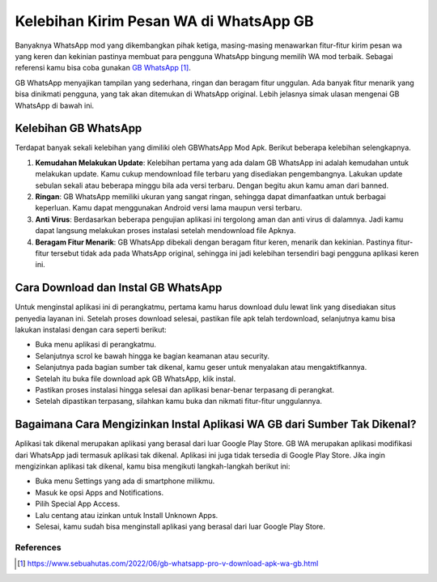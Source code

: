 Kelebihan Kirim Pesan WA di WhatsApp GB
========================

Banyaknya WhatsApp mod yang dikembangkan pihak ketiga, masing-masing menawarkan fitur-fitur kirim pesan wa yang keren dan kekinian pastinya membuat para pengguna WhatsApp bingung memilih WA mod terbaik. Sebagai referensi kamu bisa coba gunakan `GB WhatsApp`_.

GB WhatsApp menyajikan tampilan yang sederhana, ringan dan beragam fitur unggulan. Ada banyak fitur menarik yang bisa dinikmati pengguna, yang tak akan ditemukan di WhatsApp original. Lebih jelasnya simak ulasan mengenai GB WhatsApp di bawah ini.

Kelebihan GB WhatsApp
----------------

Terdapat banyak sekali kelebihan yang dimiliki oleh GBWhatsApp Mod Apk. Berikut beberapa kelebihan selengkapnya.

1. **Kemudahan Melakukan Update**: Kelebihan pertama yang ada dalam GB WhatsApp ini adalah kemudahan untuk melakukan update. Kamu cukup mendownload file terbaru yang disediakan pengembangnya. Lakukan update sebulan sekali atau beberapa minggu bila ada versi terbaru. Dengan begitu akun kamu aman dari banned.
2. **Ringan**: GB WhatsApp memiliki ukuran yang sangat ringan, sehingga dapat dimanfaatkan untuk berbagai keperluan. Kamu dapat menggunakan Android versi lama maupun versi terbaru.
3. **Anti Virus**: Berdasarkan beberapa pengujian aplikasi ini tergolong aman dan anti virus di dalamnya. Jadi kamu dapat langsung melakukan proses instalasi setelah mendownload file Apknya.
4. **Beragam Fitur Menarik**: GB WhatsApp dibekali dengan beragam fitur keren, menarik dan kekinian. Pastinya fitur-fitur tersebut tidak ada pada WhatsApp original, sehingga ini jadi kelebihan tersendiri bagi pengguna aplikasi keren ini. 

Cara Download dan Instal GB WhatsApp
----------------

Untuk menginstal aplikasi ini di perangkatmu, pertama kamu harus download dulu lewat link yang disediakan situs penyedia layanan ini.  Setelah proses download selesai, pastikan file apk telah terdownload, selanjutnya kamu bisa lakukan instalasi dengan cara seperti berikut:

- Buka menu aplikasi di perangkatmu.
- Selanjutnya scrol ke bawah hingga ke bagian keamanan atau security.
- Selanjutnya pada bagian sumber tak dikenal, kamu geser untuk menyalakan atau mengaktifkannya. 
- Setelah itu buka file download apk GB WhatsApp, klik instal.
- Pastikan proses instalasi hingga selesai dan aplikasi benar-benar terpasang di perangkat. 
- Setelah dipastikan terpasang, silahkan kamu buka dan nikmati fitur-fitur unggulannya.


Bagaimana Cara Mengizinkan Instal Aplikasi WA GB dari Sumber Tak Dikenal?
----------------------

Aplikasi tak dikenal merupakan aplikasi yang berasal dari luar Google Play Store. GB WA merupakan aplikasi modifikasi dari WhatsApp jadi termasuk aplikasi tak dikenal. Aplikasi ini juga tidak tersedia di Google Play Store. Jika ingin mengizinkan aplikasi tak dikenal, kamu bisa mengikuti langkah-langkah berikut ini:

- Buka menu Settings yang ada di smartphone milikmu.
- Masuk ke opsi Apps and Notifications.
- Pilih Special App Access.
- Lalu centang atau izinkan untuk Install Unknown Apps.
- Selesai, kamu sudah bisa menginstall aplikasi yang berasal dari luar Google Play Store.

**********
References
**********

.. target-notes::

.. _`GB WhatsApp`: https://www.sebuahutas.com/2022/06/gb-whatsapp-pro-v-download-apk-wa-gb.html
